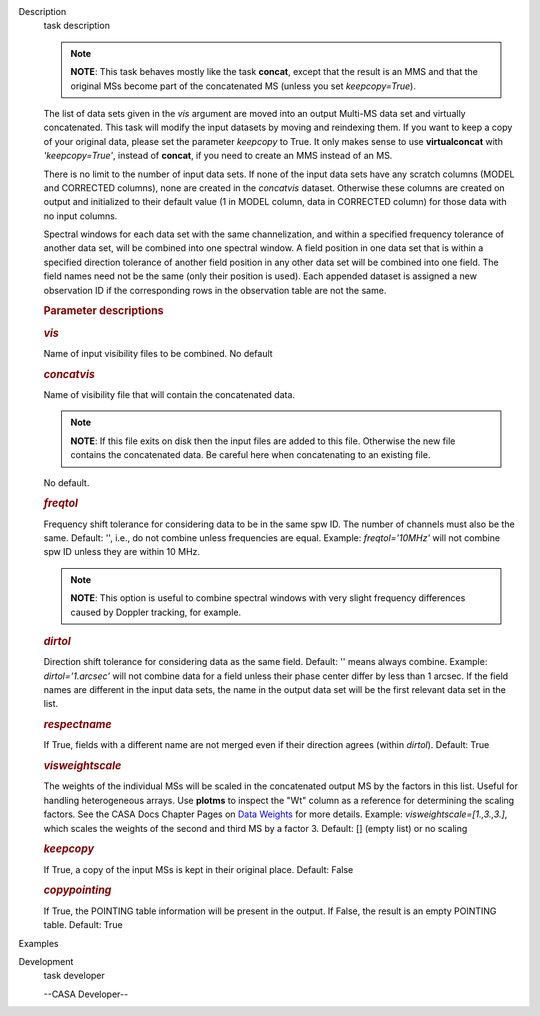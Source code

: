 

.. _Description:

Description
   task description
   
   .. note:: **NOTE**: This task behaves mostly like the task **concat**,
      except that the result is an MMS and that the original MSs
      become part of the concatenated MS (unless you set
      *keepcopy=True*).
   
   The list of data sets given in the *vis* argument are moved into
   an output Multi-MS data set and virtually concatenated. This task
   will modify the input datasets by moving and reindexing them. If
   you want to keep a copy of your original data, please set the
   parameter *keepcopy* to True. It only makes sense to use
   **virtualconcat** with *'keepcopy=True'*, instead of **concat**,
   if you need to create an MMS instead of an MS.
   
   There is no limit to the number of input data sets. If none of the
   input data sets have any scratch columns (MODEL and CORRECTED
   columns), none are created in the *concatvis* dataset. Otherwise
   these columns are created on output and initialized to their
   default value (1 in MODEL column, data in CORRECTED column) for
   those data with no input columns.
   
   Spectral windows for each data set with the same channelization,
   and within a specified frequency tolerance of another data set,
   will be combined into one spectral window. A field position in one
   data set that is within a specified direction tolerance of another
   field position in any other data set will be combined into
   one field. The field names need not be the same (only their
   position is used). Each appended dataset is assigned a new
   observation ID if the corresponding rows in the observation table
   are not the same.
   
    
   
   .. rubric:: Parameter descriptions
      
   
   .. rubric:: *vis*
      
   
   Name of input visibility files to be combined. No default
   
   .. rubric:: *concatvis*
      
   
   Name of visibility file that will contain the concatenated data.
   
   .. note:: **NOTE**: If this file exits on disk then the input files are
      added to this file. Otherwise the new file contains the
      concatenated data. Be careful here when concatenating to an
      existing file.
   
   No default.
   
   .. rubric:: *freqtol*
      
   
   Frequency shift tolerance for considering data to be in the same
   spw ID. The number of channels must also be the same. Default: '',
   i.e., do not combine unless frequencies are equal. Example:
   *freqtol='10MHz'* will not combine spw ID unless they are within
   10 MHz.
   
   .. note:: **NOTE**: This option is useful to combine spectral windows
      with very slight frequency differences caused by Doppler
      tracking, for example.
   
   .. rubric:: *dirtol*
      
   
   Direction shift tolerance for considering data as the same field.
   Default: '' means always combine. Example: *dirtol='1.arcsec'*
   will not combine data for a field unless their phase center differ
   by less than 1 arcsec. If the field names are different in the
   input data sets, the name in the output data set will be the first
   relevant data set in the list.
   
   .. rubric:: *respectname*
      
   
   If True, fields with a different name are not merged even if their
   direction agrees (within *dirtol*). Default: True
   
   .. rubric:: *visweightscale*
      
   
   The weights of the individual MSs will be scaled in the
   concatenated output MS by the factors in this list. Useful for
   handling heterogeneous arrays. Use **plotms** to inspect the "Wt"
   column as a reference for determining the scaling factors. See the
   CASA Docs Chapter Pages on `Data
   Weights <https://casa.nrao.edu/casadocs-devel/stable/calibration-and-visibility-data/data-weights>`__
   for more details. Example: *visweightscale=[1.,3.,3.]*, which
   scales the weights of the second and third MS by a factor 3.
   Default: [] (empty list) or no scaling
   
   .. rubric:: *keepcopy*
      
   
   If True, a copy of the input MSs is kept in their original place.
   Default: False
   
   .. rubric:: *copypointing*
      
   
   If True, the POINTING table information will be present in the
   output. If False, the result is an empty POINTING table. Default:
   True
   

.. _Examples:

Examples
   

.. _Development:

Development
   task developer
   
   --CASA Developer--
   
   